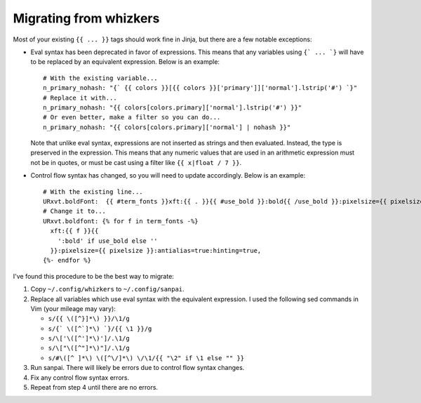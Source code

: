 Migrating from whizkers
-----------------------

Most of your existing ``{{ ... }}`` tags should work fine in Jinja, but there
are a few notable exceptions:

- Eval syntax has been deprecated in favor of expressions. This means
  that any variables using ``{` ... `}`` will have to be replaced by an
  equivalent expression. Below is an example:
  ::
    # With the existing variable...
    n_primary_nohash: "{` {{ colors }}[{{ colors }}['primary']]['normal'].lstrip('#') `}"
    # Replace it with...
    n_primary_nohash: "{{ colors[colors.primary]['normal'].lstrip('#') }}"
    # Or even better, make a filter so you can do...
    n_primary_nohash: "{{ colors[colors.primary]['normal'] | nohash }}"
  Note that unlike eval syntax, expressions are not inserted as strings and
  then evaluated. Instead, the type is preserved in the expression. This means
  that any numeric values that are used in an arithmetic expression must not
  be in quotes, or must be cast using a filter like ``{{ x|float / 7 }}``.
- Control flow syntax has changed, so you will need to update accordingly.
  Below is an example:
  ::
    # With the existing line...
    URxvt.boldFont:  {{ #term_fonts }}xft:{{ . }}{{ #use_bold }}:bold{{ /use_bold }}:pixelsize={{ pixelsize }}:antialias=true:hinting=true,{{ /term_fonts }}
    # Change it to...
    URxvt.boldfont: {% for f in term_fonts -%}
      xft:{{ f }}{{
        ':bold' if use_bold else ''
      }}:pixelsize={{ pixelsize }}:antialias=true:hinting=true,
    {%- endfor %}

I've found this procedure to be the best way to migrate:

1. Copy ``~/.config/whizkers`` to ``~/.config/sanpai``.
2. Replace all variables which use eval syntax with the equivalent expression.
   I used the following sed commands in Vim (your mileage may vary):

   - ``s/{{ \([^}]*\) }}/\1/g``
   - ``s/{` \([^`]*\) `}/{{ \1 }}/g``
   - ``s/\['\([^']*\)']/.\1/g``
   - ``s/\["\([^"]*\)"]/.\1/g``
   - ``s/#\([^ ]*\) \([^\/]*\) \/\1/{{ "\2" if \1 else "" }}``
3. Run sanpai. There will likely be errors due to control flow syntax changes.
4. Fix any control flow syntax errors.
5. Repeat from step 4 until there are no errors.
